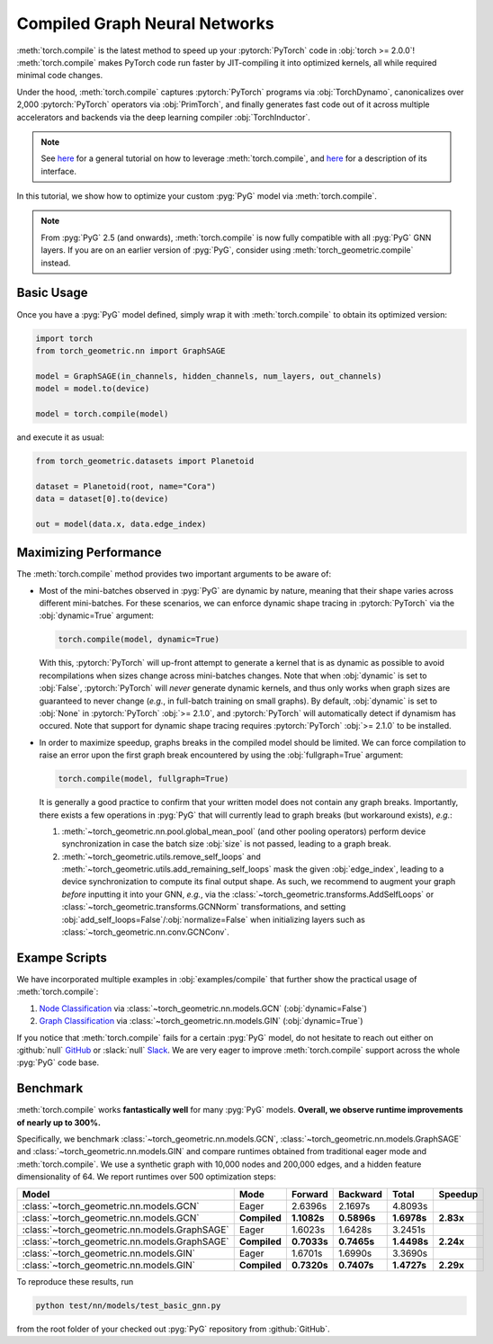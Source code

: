 Compiled Graph Neural Networks
==============================

:meth:`torch.compile` is the latest method to speed up your :pytorch:`PyTorch` code in :obj:`torch >= 2.0.0`!
:meth:`torch.compile` makes PyTorch code run faster by JIT-compiling it into optimized kernels, all while required minimal code changes.

Under the hood, :meth:`torch.compile` captures :pytorch:`PyTorch` programs via :obj:`TorchDynamo`, canonicalizes over 2,000 :pytorch:`PyTorch` operators via :obj:`PrimTorch`, and finally generates fast code out of it across multiple accelerators and backends via the deep learning compiler :obj:`TorchInductor`.

.. note::
    See `here <https://pytorch.org/tutorials/intermediate/torch_compile_tutorial.html>`__ for a general tutorial on how to leverage :meth:`torch.compile`, and `here <https://pytorch.org/docs/stable/generated/torch.compile.html>`__ for a description of its interface.

In this tutorial, we show how to optimize your custom :pyg:`PyG` model via :meth:`torch.compile`.

.. note::
    From :pyg:`PyG` 2.5 (and onwards), :meth:`torch.compile` is now fully compatible with all :pyg:`PyG` GNN layers.
    If you are on an earlier version of :pyg:`PyG`, consider using :meth:`torch_geometric.compile` instead.

Basic Usage
-----------

Once you have a :pyg:`PyG` model defined, simply wrap it with :meth:`torch.compile` to obtain its optimized version:

.. code-block:: python

    import torch
    from torch_geometric.nn import GraphSAGE

    model = GraphSAGE(in_channels, hidden_channels, num_layers, out_channels)
    model = model.to(device)

    model = torch.compile(model)

and execute it as usual:

.. code-block:: python

    from torch_geometric.datasets import Planetoid

    dataset = Planetoid(root, name="Cora")
    data = dataset[0].to(device)

    out = model(data.x, data.edge_index)

Maximizing Performance
----------------------

The :meth:`torch.compile` method provides two important arguments to be aware of:

* Most of the mini-batches observed in :pyg:`PyG` are dynamic by nature, meaning that their shape varies across different mini-batches.
  For these scenarios, we can enforce dynamic shape tracing in :pytorch:`PyTorch` via the :obj:`dynamic=True` argument:

  .. code-block:: python

      torch.compile(model, dynamic=True)

  With this, :pytorch:`PyTorch` will up-front attempt to generate a kernel that is as dynamic as possible to avoid recompilations when sizes change across mini-batches changes.
  Note that when :obj:`dynamic` is set to :obj:`False`, :pytorch:`PyTorch` will *never* generate dynamic kernels, and thus only works when graph sizes are guaranteed to never change (*e.g.*, in full-batch training on small graphs).
  By default, :obj:`dynamic` is set to :obj:`None` in :pytorch:`PyTorch` :obj:`>= 2.1.0`, and :pytorch:`PyTorch` will automatically detect if dynamism has occured.
  Note that support for dynamic shape tracing requires :pytorch:`PyTorch` :obj:`>= 2.1.0` to be installed.

* In order to maximize speedup, graphs breaks in the compiled model should be limited.
  We can force compilation to raise an error upon the first graph break encountered by using the :obj:`fullgraph=True` argument:

  .. code-block:: python

      torch.compile(model, fullgraph=True)

  It is generally a good practice to confirm that your written model does not contain any graph breaks.
  Importantly, there exists a few operations in :pyg:`PyG` that will currently lead to graph breaks (but workaround exists), *e.g.*:

  1. :meth:`~torch_geometric.nn.pool.global_mean_pool` (and other pooling operators) perform device synchronization in case the batch size :obj:`size` is not passed, leading to a graph break.

  2. :meth:`~torch_geometric.utils.remove_self_loops` and :meth:`~torch_geometric.utils.add_remaining_self_loops` mask the given :obj:`edge_index`, leading to a device synchronization to compute its final output shape.
     As such, we recommend to augment your graph *before* inputting it into your GNN, *e.g.*, via the :class:`~torch_geometric.transforms.AddSelfLoops` or :class:`~torch_geometric.transforms.GCNNorm` transformations, and setting :obj:`add_self_loops=False`/:obj:`normalize=False` when initializing layers such as :class:`~torch_geometric.nn.conv.GCNConv`.

Exampe Scripts
--------------

We have incorporated multiple examples in :obj:`examples/compile` that further show the practical usage of :meth:`torch.compile`:

#. `Node Classification <https://github.com/pyg-team/pytorch_geometric/blob/master/examples/compile/planetoid_train.py>`__ via :class:`~torch_geometric.nn.models.GCN` (:obj:`dynamic=False`)
#. `Graph Classification <https://github.com/pyg-team/pytorch_geometric/blob/master/examples/compile/gin.py>`__ via :class:`~torch_geometric.nn.models.GIN` (:obj:`dynamic=True`)

If you notice that :meth:`torch.compile` fails for a certain :pyg:`PyG` model, do not hesitate to reach out either on :github:`null` `GitHub <https://github.com/pyg-team/pytorch_geometric/issues>`_ or :slack:`null` `Slack <https://data.pyg.org/slack.html>`_.
We are very eager to improve :meth:`torch.compile` support across the whole :pyg:`PyG` code base.

Benchmark
---------

:meth:`torch.compile` works **fantastically well** for many :pyg:`PyG` models.
**Overall, we observe runtime improvements of nearly up to 300%.**

Specifically, we benchmark :class:`~torch_geometric.nn.models.GCN`, :class:`~torch_geometric.nn.models.GraphSAGE` and :class:`~torch_geometric.nn.models.GIN` and compare runtimes obtained from traditional eager mode and :meth:`torch.compile`.
We use a synthetic graph with 10,000 nodes and 200,000 edges, and a hidden feature dimensionality of 64.
We report runtimes over 500 optimization steps:

.. list-table::
   :widths: 15 15 15 15 15 15
   :header-rows: 1

   * - Model
     - Mode
     - Forward
     - Backward
     - Total
     - Speedup
   * - :class:`~torch_geometric.nn.models.GCN`
     - Eager
     - 2.6396s
     - 2.1697s
     - 4.8093s
     -
   * - :class:`~torch_geometric.nn.models.GCN`
     - **Compiled**
     - **1.1082s**
     - **0.5896s**
     - **1.6978s**
     - **2.83x**
   * - :class:`~torch_geometric.nn.models.GraphSAGE`
     - Eager
     - 1.6023s
     - 1.6428s
     - 3.2451s
     -
   * - :class:`~torch_geometric.nn.models.GraphSAGE`
     - **Compiled**
     - **0.7033s**
     - **0.7465s**
     - **1.4498s**
     - **2.24x**
   * - :class:`~torch_geometric.nn.models.GIN`
     - Eager
     - 1.6701s
     - 1.6990s
     - 3.3690s
     -
   * - :class:`~torch_geometric.nn.models.GIN`
     - **Compiled**
     - **0.7320s**
     - **0.7407s**
     - **1.4727s**
     - **2.29x**

To reproduce these results, run

.. code-block:: console

    python test/nn/models/test_basic_gnn.py

from the root folder of your checked out :pyg:`PyG` repository from :github:`GitHub`.
